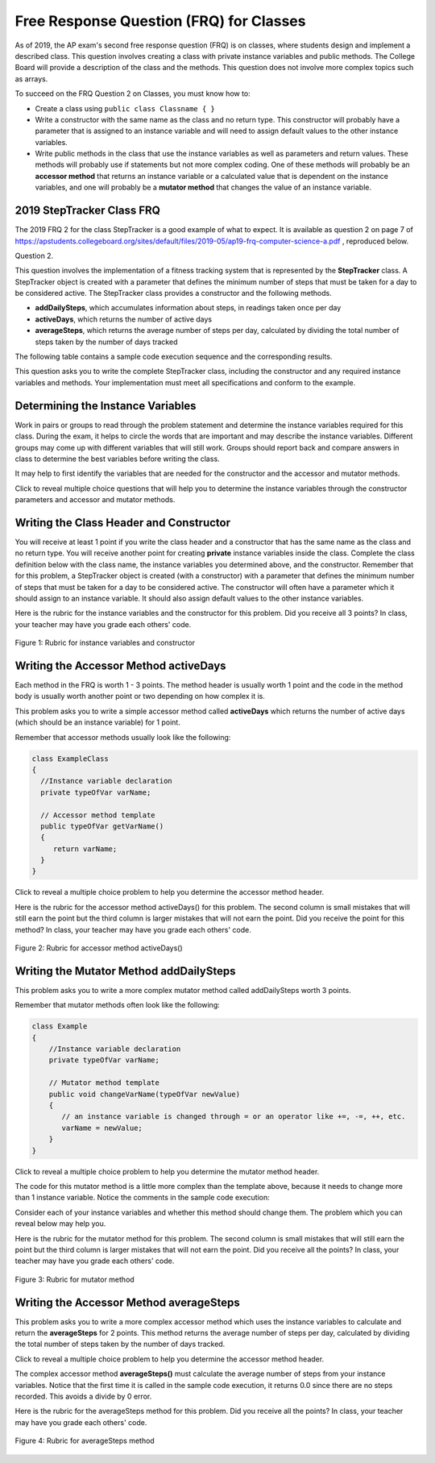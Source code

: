 .. qnum::
   :prefix: 5-14-
   :start: 1

.. |CodingEx| image:: ../../_static/codingExercise.png
    :width: 30px
    :align: middle
    :alt: coding exercise


.. |Exercise| image:: ../../_static/exercise.png
    :width: 35
    :align: middle
    :alt: exercise

.. |Groupwork| image:: ../../_static/groupwork.png
    :width: 35
    :align: middle
    :alt: groupwork

Free Response Question (FRQ) for Classes
-----------------------------------------------------

..	index::
    single: class
    single: free response

As of 2019, the AP exam's second free response question (FRQ) is on classes, where students design and implement a described class.  This question involves creating a class with private instance variables and public methods. The College Board will provide a description of the class and the methods. This question does not involve more complex topics such as arrays.


To succeed on the FRQ Question 2 on Classes, you must know how to:

- Create a class using ``public class Classname { }``

- Write a constructor with the same name as the class and no return type. This constructor will probably have a parameter that is assigned to an instance variable  and will need to assign default values to the other instance variables.

- Write public methods in the class that use the instance variables as well as parameters and return values. These methods will probably use if statements but not more complex coding. One of these methods will probably be an **accessor method** that returns an instance variable or a calculated value that is dependent on the instance variables, and one will probably be a **mutator method** that changes the value of an instance variable.

2019 StepTracker Class FRQ
==========================

The 2019 FRQ 2 for the class StepTracker is a good example of what to expect. It is available as question 2 on page 7 of https://apstudents.collegeboard.org/sites/default/files/2019-05/ap19-frq-computer-science-a.pdf , reproduced below.

Question 2.

This question involves the implementation of a fitness tracking system that is represented by the **StepTracker** class. A StepTracker object is created with a parameter that defines the minimum number of steps that must be taken for a day to be considered active. The StepTracker class provides a constructor and the following methods.

- **addDailySteps**, which accumulates information about steps, in readings taken once per day

- **activeDays**, which returns the number of active days

- **averageSteps**, which returns the average number of steps per day, calculated by dividing the total number of steps taken by the number of days tracked

The following table contains a sample code execution sequence and the corresponding results.

.. raw:: html

    <style>    th,td { text-align: left;  padding-left: 4px; }
    table, tr, td, th { border: 1px solid black;} </style>
    <table border width="100%"><tr><th>Statements and Expressions</th><th width="15%">Value Returned (blank if no value)</th><th>Comment</th> </tr>
    <tr><td>StepTracker tr = new StepTracker(10000); </td>
    <td></td><td>Days with at least 10,000 steps are considered active. Assume that the parameter is positive.</td></tr>
    <tr><td>tr.activeDays(); </td>
    <td>0</td><td>No data have been recorded yet.</td></tr>
    <tr><td>tr.averageSteps(); </td>
    <td>0.0</td><td>When no step data have been recorded, the averageSteps method returns 0.0.</td></tr>
    <tr><td>tr.addDailySteps(9000);</td>
    <td></td><td>This is too few steps for the day to be considered active.</td></tr>
    <tr><td>tr.addDailySteps(5000);</td>
    <td></td><td>This is too few steps for the day to be considered active.</td></tr>
    <tr><td>tr.activeDays(); </td>
    <td>0</td><td>No day had at least 10,000 steps.
    </td></tr>
    <tr><td>tr.averageSteps(); </td>
    <td>7000.0</td><td>The average number of steps per day is (14000 / 2).</td></tr>
    <tr><td>tr.addDailySteps(13000); </td>
    <td></td><td>This represents an active day.</td></tr>
    <tr><td>tr.activeDays();  </td>
    <td>1</td><td>Of the three days for which step data were entered, one day had at least 10,000 steps.</td></tr>
    <tr><td>tr.averageSteps(); </td>
    <td>9000.0</td><td>The average number of steps per day is (27000 / 3).</td></tr>
    <tr><td>tr.addDailySteps(23000); </td>
    <td></td><td>This represents an active day.</td></tr>
    <tr><td>tr.addDailySteps(1111); </td>
    <td></td><td>This is too few steps for the day to be considered active.</td></tr>
    <tr><td>tr.activeDays(); </td>
    <td>2</td><td>Of the five days for which step data were entered, two days had at least 10,000 steps.</td></tr>
    <tr><td>tr.averageSteps(); </td>
    <td>10222.2</td><td>The average number of steps per day is (51111 / 5). </td></tr>
    </table><p>


This question asks you to write the complete StepTracker class, including the constructor and any required instance variables and
methods. Your implementation must meet all specifications and conform to the example.

|Groupwork| Determining the Instance Variables
==============================================

Work in pairs or groups to read through the problem statement and determine the instance variables required for this class. During the exam, it helps to circle the words that are important and may describe the instance variables. Different groups may come up with different variables that will still work. Groups should report back and compare answers in class to determine the best variables before writing the class.

It may help to first identify the variables that are needed for the constructor and the accessor and mutator methods.

.. clickablearea:: steptracker_instance_variables
         :question: Select the phrases below which probably mention an instance variable. Note that some of these may be referring to the same variable or to local variables.
         :feedback: Think about phrases that indicate a value that is being stored or changed or returned.
         :iscode:

         This question involves the implementation of :click-incorrect:a fitness tracking system that is represented by the **StepTracker** class.:endclick:

         :click-incorrect:A StepTracker object:endclick: is created with a parameter that defines :click-correct:the minimum number of steps that must be taken for a day to be considered active. :endclick:

         :click-incorrect:The StepTracker class:endclick: provides a constructor and the following methods.

              - addDailySteps, which accumulates :click-correct:information about steps:endclick:, in readings taken once per day.

              - activeDays, which returns :click-correct:the number of active days.:endclick:

              - averageSteps, which returns :click-correct:the average number of steps per day:endclick:, calculated by dividing :click-correct:the total number of steps taken:endclick: by :click-correct:the number of days tracked.:endclick:

Click to reveal multiple choice questions that will help you to determine the instance variables through the constructor parameters and accessor and mutator methods.

.. reveal:: steptraker_ctor_r1
   :showtitle: Reveal Problem
   :hidetitle: Hide Problem
   :optional:

   .. mchoice:: steptracker-constructor
        :answer_a: the minimum number of steps that must be taken for a day to be considered active
        :answer_b: the number of active days
        :answer_c: the average number of steps per day
        :answer_d: the total number of steps taken
        :answer_e: number of days tracked
        :correct: a
        :feedback_a: Yes, the problem definition describes this as a parameter to create a StepTracker object.
        :feedback_b: This is not described as a parameter to create an StepTracker object.
        :feedback_c: This is not described as a parameter to create an StepTracker object.
        :feedback_d: This is not described as a parameter to create an StepTracker object.
        :feedback_e: This is not described as a parameter to create an StepTracker object.

        Given the StepTracker class description above, which of these statements describes an instance variable that the StepTracker constructor should set using a parameter?

.. reveal:: accessor_r1
   :showtitle: Reveal Problem
   :hidetitle: Hide Problem
   :optional:

   .. mchoice:: steptracker-accessor
        :answer_a: StepTracker tr = new StepTracker(1000)
        :answer_b: tr.addDailysteps(1000);
        :answer_c: tr.activeDays();
        :correct: c
        :feedback_a: This is a call to the constructor.
        :feedback_b: No, addDailySteps(1000) probably adds the given steps to an instance variable as a mutator method.
        :feedback_c: Yes, activeDays() is an accessor method that returns the number of active days (a great instance variable!).

        Which of the following methods is an accessor method that returns the value of an instance variable?

.. reveal:: mutator_r1
   :showtitle: Reveal Problem
   :hidetitle: Hide Problem
   :optional:

   .. mchoice:: steptracker-mutator
        :answer_a: StepTracker tr = new StepTracker(1000)
        :answer_b: tr.addDailysteps(1000);
        :answer_c: tr.activeDays();
        :answer_d: tr.averageSteps();
        :correct: b
        :feedback_a: No, this is a call to the constructor.
        :feedback_b: Yes, addDailySteps(1000) is a mutator method that adds the steps given as a parameter to an instance variable that keeps track of the steps taken so far.
        :feedback_c: No, activeDays() is an accessor method that returns the number of active days.
        :feedback_d: No, averageSteps() is a complex accessor method that calculates and returns the average number of steps from the instance variable.

        Which of the following methods is a mutator method that changes the value of an instance variable?


.. shortanswer:: steptracker-variables

      What are the instance variables (at least 4!) that you need for the StepTracker class? What are the data types for each instance variable?

Writing the Class Header and Constructor
========================================

You will receive at least 1 point if you write the class header and a constructor that has the same name as the class and no return type. You will receive another point for creating **private** instance variables inside the class. Complete the class definition below with the class name, the instance variables you determined above, and the constructor. Remember that for this problem, a StepTracker object is created (with a constructor) with a parameter that defines the minimum number of steps that must be taken for a day to be considered active. The constructor will often have a parameter which it should assign to an instance variable. It should also assign default values to the other instance variables.

.. activecode:: stepTrackerCode1
   :language: java
   :autograde: unittest

   Write the first draft of the class StepTracker below with the class name, the instance variables, and the constructor with a parameter for the minimum number of steps threshold for active days. Make sure it compiles.
   ~~~~
                       // Write public class your classname here and delete comment
   {
      // write instance variable declarations here


      // write the constructor with a parameter here


      public static void main(String[] args)
      {
         StepTracker tr = new StepTracker(10000);
      }
   }
   ====
   import static org.junit.Assert.*;
    import org.junit.*;
    import java.io.*;

    // Tests for ActiveCode StepTrackerCode1
    public class RunestoneTests extends CodeTestHelper
    {
      @Test
      public void test1(){
        //check class name
        boolean passed = checkCodeContains("correct class heading", "public class StepTracker");
        assertTrue(passed);

      }

      @Test
      public void test2(){
         //constructor with 1 parameter for threshold minSteps
         String args = "int";
         String results = checkConstructor(args);

         boolean passed = getResults("pass", results, "Checking constructor with one int argument");
         assertTrue(passed);

      }

      @Test
      public void test3(){
            //check int - declaration of instance variables and parameter in constructor
            String actual = testPrivateInstanceVariables();
            String expected = "4 Private";

            boolean passed = getResults(expected, actual, "Checking declaration of instance variables");
            assertTrue(passed);

      }
    }


Here is the rubric for the instance variables and the constructor for this problem. Did you receive all 3 points? In class, your teacher may have you grade each others' code.


.. figure:: Figures/stepTrackerRubric1.png
    :width: 700px
    :align: center
    :alt: Rubric for instance variables and constructor
    :figclass: align-center

    Figure 1: Rubric for instance variables and constructor

Writing the Accessor Method activeDays
========================================

Each method in the FRQ is worth 1 - 3 points. The method header is usually worth 1 point and the code in the method body is usually worth another point or two depending on how complex it is.

This problem asks you to write a simple accessor method called **activeDays** which returns the number of active days (which should be an instance variable) for 1 point.

Remember that accessor methods usually look like the following:

.. code-block:: java

   class ExampleClass
   {
     //Instance variable declaration
     private typeOfVar varName;

     // Accessor method template
     public typeOfVar getVarName()
     {
        return varName;
     }
   }

Click to reveal a multiple choice problem to help you determine the accessor method header.

.. reveal:: steptracker_accessor_r1
   :showtitle: Reveal Problem
   :hidetitle: Hide Problem
   :optional:

   .. mchoice:: steptracker-accessor-header
        :answer_a: public void activeDays()
        :answer_b: private void activeDays()
        :answer_c: public int activeDays(int numSteps)
        :answer_d: public void activeDays(int numSteps)
        :answer_e: public int activeDays()
        :correct: e
        :feedback_a: Accessor methods need a return type since they return the value of an instance variable or a value calculated from instance variables.
        :feedback_b: Accessor methods should not be private.
        :feedback_c: Accessor methods do not usually take parameters.
        :feedback_d: Accessor methods need a return type since they return the value of an instance variable or a value calculated from instance variables, and  they do not usually have a parameter.
        :feedback_e: Correct, accessor methods are public, have a return type, and no parameter.

        Which of the following is a good method header for the accessor method activeDays()?

.. activecode:: stepTrackerCode2
   :language: java
   :autograde: unittest

   Copy the code from your first draft of the class StepTracker above  with the instance variables and constructor. Write the accessor methods **activeDays** which returns the number of active days.
   ~~~~
   public class StepTracker
   {
      // copy the instance variable declarations here


      // copy the constructor with a parameter here

      // Write the accessor method activeDays() here
      // @return activeDays

      public static void main(String[] args)
      {
         StepTracker tr = new StepTracker(10000);
         System.out.println(tr.activeDays()); // returns 0. No data have been recorded yet.
      }
   }
   ====
   import static org.junit.Assert.*;
    import org.junit.*;;
    import java.io.*;

    public class RunestoneTests extends CodeTestHelper
    {
       @Test
      public void testMain() throws IOException
      {
        String output = getMethodOutput("main");
        String expect = "0\n";
        boolean passed = getResults(expect, output, "Expected output from main");
        assertTrue(passed);
      }

      @Test
      public void checkCodeContains1(){
        //check accessor method activeDays()
        boolean passed = checkCodeContains("activeDays() method", "public int activeDays()");
        assertTrue(passed);

      }

      @Test
      public void checkCodeContains2(){
         //check that activeDays() returns a value
          boolean passed = checkCodeContains("return");
        assertTrue(passed);

      }
    }


Here is the rubric for the accessor method activeDays() for this problem. The second column is small mistakes that will still earn the point but the third column is larger mistakes that will not earn the point. Did you receive the point for this method? In class, your teacher may have you grade each others' code.


.. figure:: Figures/stepTrackerRubric3.png
    :width: 700px
    :align: center
    :alt: Rubric for acccessor methods
    :figclass: align-center

    Figure 2: Rubric for accessor method activeDays()



Writing the Mutator Method addDailySteps
========================================

This problem asks you to write a more complex mutator method called addDailySteps worth 3 points.

Remember that mutator methods often look like the following:

.. code-block:: java

     class Example
     {
         //Instance variable declaration
         private typeOfVar varName;

         // Mutator method template
         public void changeVarName(typeOfVar newValue)
         {
            // an instance variable is changed through = or an operator like +=, -=, ++, etc.
            varName = newValue;
         }
     }

Click to reveal a multiple choice problem to help you determine the mutator method header.

.. reveal:: steptracker_mutator_r1
   :showtitle: Reveal Problem
   :hidetitle: Hide Problem
   :optional:

   .. mchoice:: steptracker-mutator-header
        :answer_a: public void addDailySteps()
        :answer_b: private void addDailySteps()
        :answer_c: public int addDailySteps(int numSteps)
        :answer_d: public void addDailySteps(int numSteps)
        :answer_e: private int addDailySteps()
        :correct: d
        :feedback_a: Mutator methods take a parameter to change the value of an instance variable.
        :feedback_b: Mutator methods should not be private.
        :feedback_c: Mutator methods do not usually return a value.
        :feedback_d: Correct, mutator methods are public with a void return type and take a parameter to change the value of an instance variable.
        :feedback_e: Mutator methods should not be private and should take a parameter to change the value of an instance variable.

        Which of the following is a good method header for the mutator method addDailySteps?

The code for this mutator method is a little more complex than the template above, because it needs to change more than 1 instance variable. Notice the comments in the sample code execution:

.. raw:: html

    <style>    td { text-align: left; } </style>
    <table border width="100%"><tr><th>Statements and Expressions</th><th width="15%">Value Returned (blank if no value)</th><th>Comment</th> </tr>
    <tr><td>tr.addDailySteps(5000);</td>
    <td></td><td>This is too few steps for the day to be considered active.</td></tr>
    <tr><td>tr.activeDays(); </td>
    <td>0</td><td>No day had at least 10,000 steps.
    </td></tr>
    <tr><td>tr.addDailySteps(13000); </td>
    <td></td><td>This represents an active day.</td></tr>
    <tr><td>tr.activeDays();  </td>
    <td>1</td><td>Of the three days for which step data were entered, one day had at least 10,000 steps.</td></tr>
    </table><p>


Consider each of your instance variables and whether this method should change them. The problem which you can reveal below may help you.

.. reveal:: steptracker_mutator_r2
   :showtitle: Reveal Problem
   :hidetitle: Hide Problem
   :optional:

   .. mchoice:: steptracker-mutator-changes
        :answer_a: the minimum number of steps that must be taken for a day to be considered active
        :answer_b: the number of active days
        :answer_c: the average number of steps per day
        :answer_d: the total number of steps taken
        :answer_e: number of days tracked
        :correct: b, d, e
        :feedback_a: The minimum is set by the constructor.
        :feedback_b: Yes, addDailySteps should determine whether the number of steps given in its parameter is an active day and if so, change this variable.
        :feedback_c: This method does not have to calculate the average.
        :feedback_d: Yes, addDailySteps should add the number of steps taken that day in its parameter to the total.
        :feedback_e: Yes, addDailySteps is called each day and can change the variable for the number of days being tracked.

        Which of the following values does the mutator method addDailySteps need to change? (check all that apply)

.. activecode:: stepTrackerCode3
   :language: java
   :autograde: unittest

   Copy the code from your draft of the class StepTracker above  with the class name, the instance variables, constructor, and accessory method. Write the mutator method **addDailySteps** which takes a parameter and adds it to the appropriate instance variable and changes other instance variables appropriately.
   ~~~~
   public class StepTracker
   {
      // copy the instance variable declarations here


      // copy the constructor with a parameter here

      // copy the accessor method activeDays() here.

      // Write the mutator method addDailySteps here.
      // @param number of steps taken that day



      public static void main(String[] args)
      {
         StepTracker tr = new StepTracker(10000);
         System.out.println(tr.activeDays()); // returns 0. No data have been recorded yet.
         tr.addDailySteps(9000); // This is too few steps for the day to be considered active.
         tr.addDailySteps(5000); // This is too few steps for the day to be considered active.
         System.out.println(tr.activeDays()); // returns 0.  No day had at least 10,000 steps.
         tr.addDailySteps(13000); // This represents an active day.
         System.out.println(tr.activeDays());  // returns 1. Of the three days for which step data were entered, one day had at least 10,000 steps.
      }
   }
   ====
   import static org.junit.Assert.*;
    import org.junit.*;;
    import java.io.*;

    public class RunestoneTests extends CodeTestHelper
    {
     @Test
     public void testMain() throws IOException
      {
        String output = getMethodOutput("main");
        String expect = "0\n0\n1\n";
        boolean passed = getResults(expect, output, "Expected output from main");
        assertTrue(passed);
      }

      @Test
      public void checkCodeContains1()
      {
        //check mutator method addDailySteps()
        boolean passed = checkCodeContains("addDailySteps method with parameter", "public void addDailySteps(int");
        assertTrue(passed);

      }

     @Test
      public void checkCodeContains2()
      {
        //check mutator method addDailySteps() contains "if"
        boolean passed = checkCodeContains("if statement","if (");
        assertTrue(passed);
      }
    }


Here is the rubric for the mutator method for this problem. The second column is small mistakes that will still earn the point but the third column is larger mistakes that will not earn the point. Did you receive all the points? In class, your teacher may have you grade each others' code.

.. figure:: Figures/stepTrackerRubric2.png
    :width: 700px
    :align: center
    :alt: Rubric for mutator method
    :figclass: align-center

    Figure 3: Rubric for mutator method

Writing the Accessor Method averageSteps
==========================================

This problem asks you to write a more complex accessor method which uses the instance variables to calculate and return the **averageSteps** for 2 points. This method returns the average number of steps per day, calculated by dividing the total number of steps taken by the number of days tracked.

Click to reveal a multiple choice problem to help you determine the accessor method header.

.. reveal:: steptracker_accessor_r2
   :showtitle: Reveal Problem
   :hidetitle: Hide Problem
   :optional:

   .. mchoice:: steptracker-accessor-header2
        :answer_a: public void averageSteps()
        :answer_b: public int averageSteps()
        :answer_c: public double averageSteps()
        :answer_d: public void averageSteps(int numSteps)
        :answer_e: public int averageSteps(int numSteps)
        :correct: c
        :feedback_a: Accessor methods need a return type since they return the value of an instance variable or a value calculated from instance variables.
        :feedback_b: When you compute an average using division, you usually end up with a double value, not int.
        :feedback_c: Correct, accessor methods are public, have a return type, and no parameter. In this case, returning an average requires a double return type.
        :feedback_d: Accessor methods need a return type since they return the value of an instance variable or a value calculated from instance variables, and  they do not usually have a parameter.
        :feedback_e: Accessor methods do not usually take parameters.

        Which of the following is a good method header for the accessor method averageSteps() which returns the average number of steps per day?

The complex accessor method **averageSteps()** must calculate the average number of steps from your instance variables. Notice that the first time it is called in the sample code execution, it returns 0.0 since there are no steps recorded. This avoids a divide by 0 error.

.. raw:: html

    <style>    th,td { text-align: left;  padding-left: 4px; }
    table, tr, td, th { border: 1px solid black;} </style>
    <table border width="100%"><tr><th>Statements and Expressions</th><th width="15%">Value Returned (blank if no value)</th><th>Comment</th> </tr>
    <tr><td>tr.averageSteps(); </td>
    <td>0.0</td><td>When no step data have been recorded, the averageSteps method returns 0.0.</td></tr>
    </table><p>

.. activecode:: stepTrackerCode4
   :language: java
   :autograde: unittest

   Copy the code from your draft of the class StepTracker above  with the instance variables, constructor, accessor and mutator methods. Write the accessor method **averageSteps** which returns the average number of steps per day, calculated by dividing the total number of steps taken by the number of days tracked.
   ~~~~
   public class StepTracker
   {
      // copy the instance variable declarations here


      // copy the constructor with a parameter here

      // copy the accessor method activeDays() here


      // copy the mutator method addDailySteps here.
      // @param number of steps taken that day


      //Write the accessor method averageSteps() here
      // @return average steps calculated by dividing the total number of steps taken by the number of days tracked (which should be instance variables). Make sure you use type casting to double!




      public static void main(String[] args)
      {
         StepTracker tr = new StepTracker(10000);
         System.out.println(tr.activeDays()); // returns 0. No data have been recorded yet.
         System.out.println(tr.averageSteps()); // returns 0.0. When no step data have been recorded, the averageSteps method returns 0.0.
         tr.addDailySteps(9000); // This is too few steps for the day to be considered active.
         tr.addDailySteps(5000); // This is too few steps for the day to be considered active.
         System.out.println(tr.activeDays()); // returns 0.  No day had at least 10,000 steps.
         System.out.println(tr.averageSteps()); // returns 7000.0 The average number of steps per day is (14000 / 2).
         tr.addDailySteps(13000); // This represents an active day.
         System.out.println(tr.activeDays());  // returns 1. Of the three days for which step data were entered, one day had at least 10,000 steps.
         System.out.println(tr.averageSteps()); // returns 9000.0. The average number of steps per day is (27000 / 3).
         tr.addDailySteps(23000); // This represents an active day.
         tr.addDailySteps(1111); // This is too few steps for the day to be considered active.
         System.out.println(tr.activeDays()); // returns 2. Of the five days for which step data were entered, two days had at least 10,000 steps.
         System.out.println(tr.averageSteps()); // returns 10222.2. The average number of steps per day is (51111 / 5).
      }
   }
   ====
   import static org.junit.Assert.*;
    import org.junit.*;;
    import java.io.*;

    public class RunestoneTests extends CodeTestHelper
    {
     @Test
     public void testMain() throws IOException
      {
        String output = getMethodOutput("main");
        String expect = "0\n0.0\n0\n7000.0\n1\n9000.0\n2\n10222.2\n";
        boolean passed = getResults(expect, output, "Expected output from main. Make sure you used casting to double for the last result!");
        assertTrue(passed);
      }

      @Test
      public void checkCodeContains1()
      {
        //check mutator method averageSteps()
        boolean passed = checkCodeContains("averageSteps() method","public double averageSteps()");
        assertTrue(passed);

      }

      @Test
       public void checkCodeZero() {
           StepTracker tr = new StepTracker(10000);
           double average = tr.averageSteps();

           boolean passed = getResults(0.0, average, "averageSteps() returns 0.0 when no days recorded");
           assertTrue(passed);
       }

       @Test
       public void checkCodeDoubleResult() {
           StepTracker tr = new StepTracker(10000);
           tr.addDailySteps(9000); // This is too few steps for the day to be considered active.
           tr.addDailySteps(5000);
           tr.addDailySteps(13000);
           tr.addDailySteps(23000);
           tr.addDailySteps(1111);
           double average = tr.averageSteps();

           boolean passed = getResults(10222.2, average, "averageSteps() returns 10222.2 (no integer division)");
           assertTrue(passed);
       }

      }

Here is the rubric for the averageSteps method for this problem.  Did you receive all the points? In class, your teacher may have you grade each others' code.

.. figure:: Figures/stepTrackerRubric4.png
    :width: 700px
    :align: center
    :alt: Rubric for acccessor methods
    :figclass: align-center

    Figure 4: Rubric for averageSteps method




